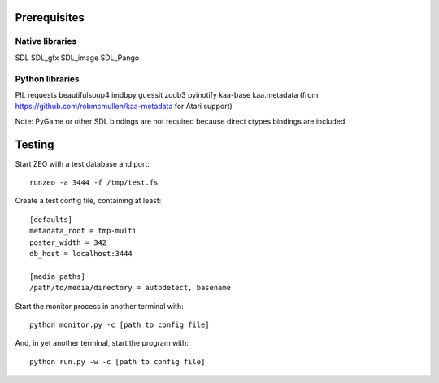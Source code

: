 Prerequisites
=============

Native libraries
----------------

SDL
SDL_gfx
SDL_image
SDL_Pango

Python libraries
----------------

PIL
requests
beautifulsoup4
imdbpy
guessit
zodb3
pyinotify
kaa-base
kaa.metadata (from https://github.com/robmcmullen/kaa-metadata for Atari support)

Note: PyGame or other SDL bindings are not required because direct ctypes
bindings are included


Testing
=======

Start ZEO with a test database and port::

    runzeo -a 3444 -f /tmp/test.fs

Create a test config file, containing at least::

    [defaults]
    metadata_root = tmp-multi
    poster_width = 342
    db_host = localhost:3444

    [media_paths]
    /path/to/media/directory = autodetect, basename

Start the monitor process in another terminal with::

    python monitor.py -c [path to config file]

And, in yet another terminal, start the program with::

    python run.py -w -c [path to config file]
